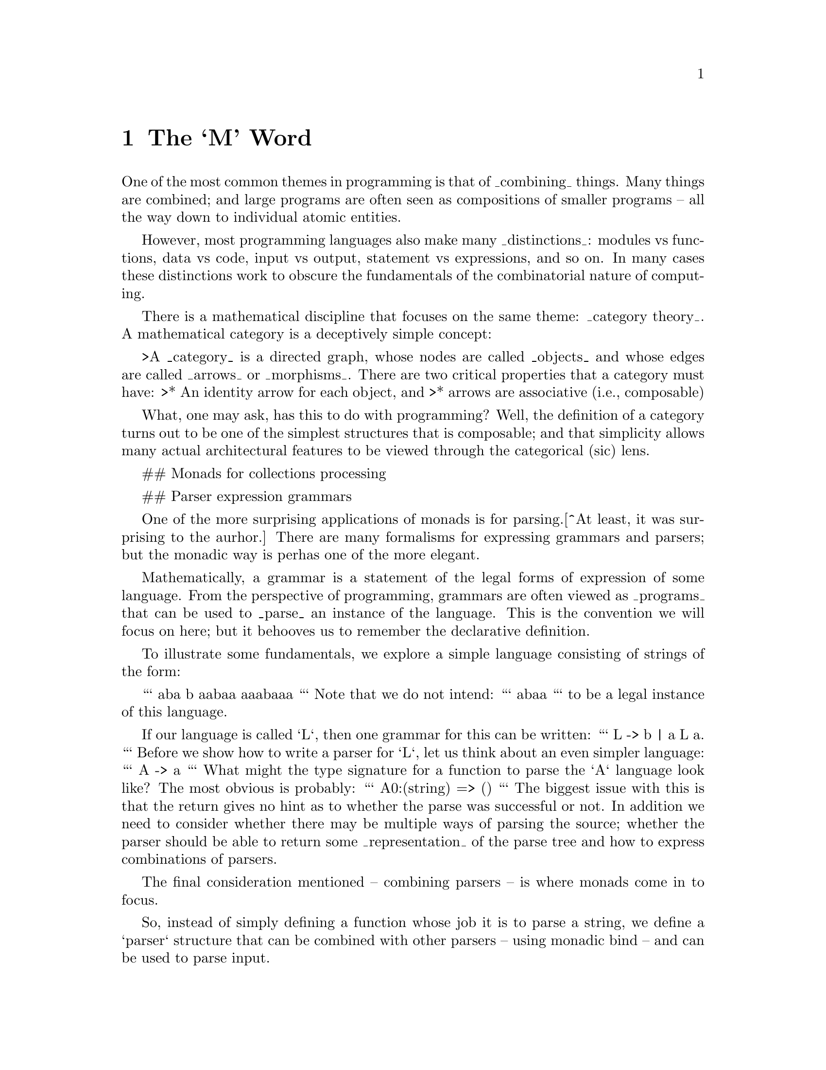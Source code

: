 @node The `M' Word
@chapter The `M' Word
@cindex{monad}

One of the most common themes in programming is that of _combining_
things. Many things are combined; and large programs are often seen as
compositions of smaller programs -- all the way down to individual
atomic entities.

However, most programming languages also make many _distinctions_:
modules vs functions, data vs code, input vs output, statement vs
expressions, and so on. In many cases these distinctions work to
obscure the fundamentals of the combinatorial nature of computing.

There is a mathematical discipline that focuses on the same theme: _category theory_. A mathematical category is a deceptively simple concept:

>A _category_ is a directed graph, whose nodes are called _objects_ and whose edges are called _arrows_ or _morphisms_. There are two critical properties that a category must have:
>* An identity arrow for each object, and
>* arrows are associative (i.e., composable)

What, one may ask, has this to do with programming? Well, the definition of a category turns out to be one of the simplest structures that is composable; and that simplicity allows many actual architectural features to be viewed through the categorical (sic) lens.




## Monads for collections processing

## Parser expression grammars

One of the more surprising applications of monads is for parsing.[^At least, it was surprising to the aurhor.] There are many formalisms for expressing grammars and parsers; but the monadic way is perhas one of the more elegant.

Mathematically, a grammar is a statement of the legal forms of expression of some language. From the perspective of programming, grammars are often viewed as _programs_ that can be used to _parse_ an instance of the language. This is the convention we will focus on here; but it behooves us to remember the declarative definition.

To illustrate some fundamentals, we explore a simple language consisting of strings of the form:

```
aba
b
aabaa
aaabaaa
```
Note that we do not intend:
```
abaa
```
to be a legal instance of this language.

If our language is called `L`, then one grammar for this can be written:
```
L -> b | a L a.
```
Before we show how to write a parser for `L`, let us think about an even simpler language:
```
A -> a
```
What might the type signature for a function to parse the `A` language look like? The most obvious is probably:
```
A0:(string) => ()
```
The biggest issue with this is that the return gives no hint as to whether the parse was successful or not. In addition we need to consider whether there may be multiple ways of parsing the source; whether the parser should be able to return some _representation_ of the parse tree and how to express combinations of parsers.

The final consideration mentioned -- combining parsers -- is where monads come in to focus.

So, instead of simply defining a function whose job it is to parse a string, we define a `parser` structure that can be combined with other parsers -- using monadic bind -- and can be used to parse input.

Our final relaxation is to move away from parsing strings to parsing sequences. The resulting type signature for the `A` grammar parser looks like:
```
A:parser[string,()].
```
which is intended to be read as:
>A is a parser from strings and which returns the empty tuple.
We can use the parser by calling the standard `parse` function with `A`:
```
parse(A,"a")
```
The `parse` function applies the parser defined by `A` to the sequence constructed by converting the string to a list of integers.

The type signature for `parse` explains more-or-less what will happen:
```
public parse:all e,s ~~ (parser[s,e],s) => list[(e,s)]
```
The return value from invoking `parse` is a list of alternative parses: each alternative is a combination of the result of the parse itself (often a parse tree) and the so-called remainder stream (what is remaining of the input after a parse). If the returned value from `parse` is empty; then that means that it was not possible to parse the input stream.

The `parser` type itself is a little reminiscent of the standard `option` type; except that it wraps a function rather than an arbitrary value:
```
public parser[s,e] ::= parser((s)=>list[(e,s)]).
```

Given this set up, we can now go ahead and define the parser for our super-small language `A`:
```
A = _item >>= (Ch) => (Ch==0ca ? (0ca)
```
This states that the only way of parsing an element of the `A` language is to encounter the literal character `a`. The `_tk` function is a part of the standard grammar package for **Star**. It is implemented:
```

```

## A different kind of sequence
